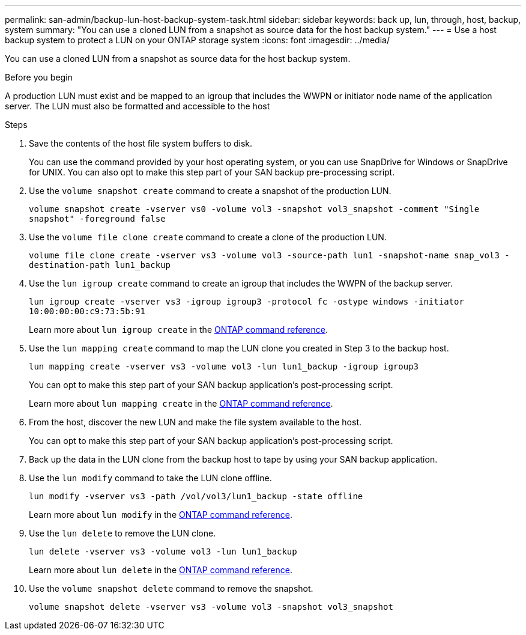 ---
permalink: san-admin/backup-lun-host-backup-system-task.html
sidebar: sidebar
keywords: back up, lun, through, host, backup, system
summary: "You can use a cloned LUN from a snapshot as source data for the host backup system."
---
= Use a host backup system to protect a LUN on your ONTAP storage system
:icons: font
:imagesdir: ../media/

[.lead]
You can use a cloned LUN from a snapshot as source data for the host backup system.

.Before you begin

A production LUN must exist and be mapped to an igroup that includes the WWPN or initiator node name of the application server. The LUN must also be formatted and accessible to the host

.Steps

. Save the contents of the host file system buffers to disk.
+
You can use the command provided by your host operating system, or you can use SnapDrive for Windows or SnapDrive for UNIX. You can also opt to make this step part of your SAN backup pre-processing script.

. Use the `volume snapshot create` command to create a snapshot of the production LUN.
+
`volume snapshot create -vserver vs0 -volume vol3 -snapshot vol3_snapshot -comment "Single snapshot" -foreground false`

. Use the `volume file clone create` command to create a clone of the production LUN.
+
`volume file clone create -vserver vs3 -volume vol3 -source-path lun1 -snapshot-name snap_vol3 -destination-path lun1_backup`

. Use the `lun igroup create` command to create an igroup that includes the WWPN of the backup server.
+
`lun igroup create -vserver vs3 -igroup igroup3 -protocol fc -ostype windows -initiator 10:00:00:00:c9:73:5b:91`
+
Learn more about `lun igroup create` in the link:https://docs.netapp.com/us-en/ontap-cli/lun-igroup-create.html[ONTAP command reference^].

. Use the `lun mapping create` command to map the LUN clone you created in Step 3 to the backup host.
+
`lun mapping create -vserver vs3 -volume vol3 -lun lun1_backup -igroup igroup3`
+
You can opt to make this step part of your SAN backup application's post-processing script.
+
Learn more about `lun mapping create` in the link:https://docs.netapp.com/us-en/ontap-cli/lun-mapping-create.html[ONTAP command reference^].

. From the host, discover the new LUN and make the file system available to the host.
+
You can opt to make this step part of your SAN backup application's post-processing script.

. Back up the data in the LUN clone from the backup host to tape by using your SAN backup application.
. Use the `lun modify` command to take the LUN clone offline.
+
`lun modify -vserver vs3 -path /vol/vol3/lun1_backup -state offline`
+
Learn more about `lun modify` in the link:https://docs.netapp.com/us-en/ontap-cli/lun-modify.html[ONTAP command reference^].

. Use the `lun delete` to remove the LUN clone.
+
`lun delete -vserver vs3 -volume vol3 -lun lun1_backup`
+
Learn more about `lun delete` in the link:https://docs.netapp.com/us-en/ontap-cli/lun-delete.html[ONTAP command reference^].

. Use the `volume snapshot delete` command to remove the snapshot.
+
`volume snapshot delete -vserver vs3 -volume vol3 -snapshot vol3_snapshot`

// 2025 Apr22, ONTAPDOC-2974
// 2025 Apr 24, ONTAPDOC-2960

